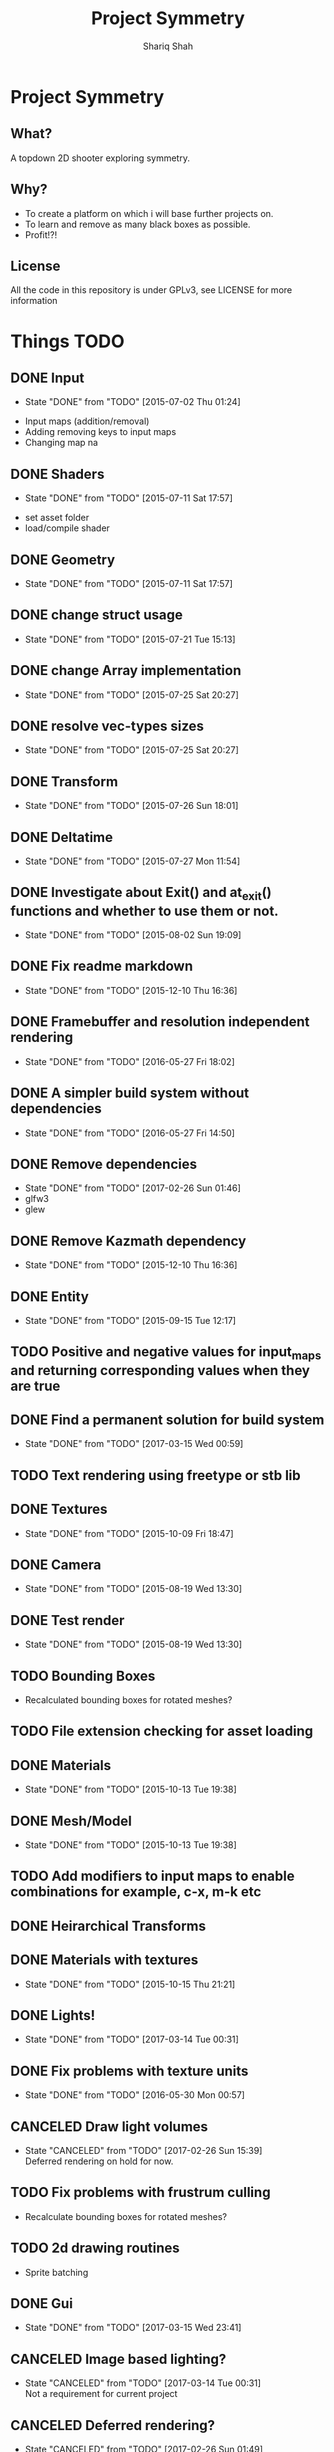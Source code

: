 #+AUTHOR:Shariq Shah
#+EMAIL:bluerriq@gmail.com
#+TITLE:Project Symmetry
* Project Symmetry

** What?
A topdown 2D shooter exploring symmetry.

** Why?
- To create a platform on which i will base further projects on.
- To learn and remove as many black boxes as possible.
- Profit!?!

** License
All the code in this repository is under GPLv3, see LICENSE for more information

* Things TODO
** DONE Input
   - State "DONE"       from "TODO"       [2015-07-02 Thu 01:24]
- Input maps (addition/removal)
- Adding removing keys to input maps
- Changing map na
** DONE Shaders
   - State "DONE"       from "TODO"       [2015-07-11 Sat 17:57]
- set asset folder
- load/compile shader
** DONE Geometry
   - State "DONE"       from "TODO"       [2015-07-11 Sat 17:57]
** DONE change struct usage 
   - State "DONE"       from "TODO"       [2015-07-21 Tue 15:13]
** DONE change Array implementation
   - State "DONE"       from "TODO"       [2015-07-25 Sat 20:27]
** DONE resolve vec-types sizes
   - State "DONE"       from "TODO"       [2015-07-25 Sat 20:27]
** DONE Transform
   - State "DONE"       from "TODO"       [2015-07-26 Sun 18:01]
** DONE Deltatime
   - State "DONE"       from "TODO"       [2015-07-27 Mon 11:54]
** DONE Investigate about Exit() and at_exit() functions and whether to use them or not.
   - State "DONE"       from "TODO"       [2015-08-02 Sun 19:09]
** DONE Fix readme markdown
- State "DONE"       from "TODO"       [2015-12-10 Thu 16:36]
** DONE Framebuffer and resolution independent rendering
- State "DONE"       from "TODO"       [2016-05-27 Fri 18:02]
** DONE A simpler build system without dependencies
- State "DONE"       from "TODO"       [2016-05-27 Fri 14:50]
** DONE Remove dependencies
- State "DONE"       from "TODO"       [2017-02-26 Sun 01:46]
- glfw3
- glew
** DONE Remove Kazmath dependency
- State "DONE"       from "TODO"       [2015-12-10 Thu 16:36]
** DONE Entity
- State "DONE"       from "TODO"       [2015-09-15 Tue 12:17]
** TODO Positive and negative values for input_maps and returning corresponding values when they are true
** DONE Find a permanent solution for build system
- State "DONE"       from "TODO"       [2017-03-15 Wed 00:59]
** TODO Text rendering using freetype or stb lib
** DONE Textures
- State "DONE"       from "TODO"       [2015-10-09 Fri 18:47]
** DONE Camera
- State "DONE"       from "TODO"       [2015-08-19 Wed 13:30]
** DONE Test render
- State "DONE"       from "TODO"       [2015-08-19 Wed 13:30]
** TODO Bounding Boxes
- Recalculated bounding boxes for rotated meshes?
** TODO File extension checking for asset loading
** DONE Materials
- State "DONE"       from "TODO"       [2015-10-13 Tue 19:38]
** DONE Mesh/Model
- State "DONE"       from "TODO"       [2015-10-13 Tue 19:38]
** TODO Add modifiers to input maps to enable combinations for example, c-x, m-k etc
** DONE Heirarchical Transforms
** DONE Materials with textures
- State "DONE"       from "TODO"       [2015-10-15 Thu 21:21]
** DONE Lights!
- State "DONE"       from "TODO"       [2017-03-14 Tue 00:31]
** DONE Fix problems with texture units
- State "DONE"       from "TODO"       [2016-05-30 Mon 00:57]
** CANCELED Draw light volumes
- State "CANCELED"   from "TODO"       [2017-02-26 Sun 15:39] \\
  Deferred rendering on hold for now.
** TODO Fix problems with frustrum culling 
- Recalculate bounding boxes for rotated meshes?
** TODO 2d drawing routines
- Sprite batching
** DONE Gui
- State "DONE"       from "TODO"       [2017-03-15 Wed 23:41]
** CANCELED Image based lighting?
- State "CANCELED"   from "TODO"       [2017-03-14 Tue 00:31] \\
  Not a requirement for current project
** CANCELED Deferred rendering?
- State "CANCELED"   from "TODO"       [2017-02-26 Sun 01:49] \\
  Sticking with forward rendering for now and focusing on tools etc.
** TODO Fix mouse bugs on windows
** TODO Fix mousewheel bugs and gui not responding to mousewheel input
** TODO Ability to mark meshes for debug rendering with possibility of different color for each?
** TODO Setup cross compilation with mingw or stick to msvc?
** DONE Toggleable debug drawing for meshes
- State "DONE"       from "TODO"       [2017-03-18 Sat 16:18]
** TODO Interleaved vbos for meshes and changes to blender exporter accordingly
** TODO Enumerate and save all the uniform and attribute positions in shader when it is added and cache them in shader object?
** TODO Physics/Collision detection in 2d
** TODO Complete gui integration
x Font selection
x Font atlas proper cleanup
- Decoupled event handling of gui and input if possible
- Custom rendering for gui
** TODO Allow passsing base path as commandline argument?
** TODO Sprite sheet animations
** DONE Resizable framebuffers and textures
- State "DONE"       from "TODO"       [2017-03-16 Thu 22:50]
** DONE Support for multiple color attachments in framebuffers?
- State "DONE"       from "TODO"       [2017-03-16 Thu 22:51]
** TODO Multisampled textures and framebuffers
** DONE Better way to store and manage textures attached to framebuffers
- State "DONE"       from "TODO"       [2017-03-16 Thu 22:51]
** TODO Validate necessary assets at game launch
** TODO Variant type
** TODO Log and debug/stats output in gui
** TODO Editor
** TODO Event Subsystem
** TODO Keybindings for gui?
** DONE Compile and test on windows
- State "DONE"       from "TODO"       [2017-03-14 Tue 00:32]
** TODO Array based string type comptible with cstring(char*)
** DONE Fix mouse bugs
- State "DONE"       from "TODO"       [2017-03-01 Wed 00:45]
** DONE Fix
** TODO issues with opengl context showing 2.1 only
- State "DONE"       from "TODO"       [2017-02-26 Sun 15:39]
** TODO Improve this readme
** TODO ???
** TODO Profit!
